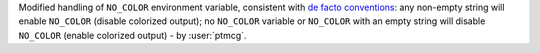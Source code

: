 Modified handling of ``NO_COLOR`` environment variable, consistent with
`de facto conventions <https://no-color.org>`_: any non-empty string will enable ``NO_COLOR`` (disable
colorized output); no ``NO_COLOR`` variable or ``NO_COLOR`` with an empty string will disable ``NO_COLOR``
(enable colorized output) - by :user:`ptmcg`.
